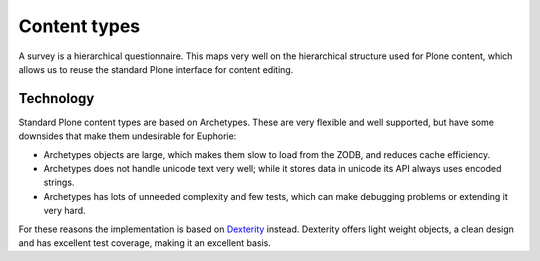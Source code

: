 
Content types
=============

A survey is a hierarchical questionnaire. This maps very well on the
hierarchical structure used for Plone content, which allows us to reuse the
standard Plone interface for content editing.

Technology
-----------

Standard Plone content types are based on Archetypes. These are very flexible
and well supported, but have some downsides that make them undesirable for
Euphorie:

- Archetypes objects are large, which makes them slow to load from the ZODB,
  and reduces cache efficiency.
- Archetypes does not handle unicode text very well; while it stores data
  in unicode its API always uses encoded strings.
- Archetypes has lots of unneeded complexity and few tests, which can make
  debugging problems or extending it very hard.

For these reasons the implementation is based on Dexterity_ instead. Dexterity
offers light weight objects, a clean design and has excellent test coverage,
making it an excellent basis.

.. _Dexterity: http://svn.plone.org/svn/plone/plone.dexterity/trunk/README.txt


